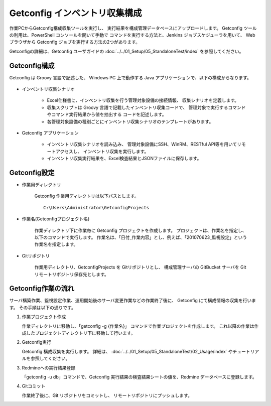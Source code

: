 Getconfig インベントリ収集構成
------------------------------

作業PCからGetconfig構成収集ツールを実行し、
実行結果を構成管理データベースにアップロードします。
Getconfig ツールの利用は、PowerShell コンソールを開いて手動で
コマンドを実行する方法と、Jenkins ジョブスケジューラを用いて、
Web ブラウザから Getconfig ジョブを実行する方法の2つがあります。

Getconfigの詳細は、Getconfig ユーザガイドの :doc:`../../01_Setup/05_StandaloneTest/index`
を参照してください。

Getconfig構成
^^^^^^^^^^^^^

Getconfig は Groovy 言語で記述した、
Windows PC 上で動作する Java アプリケーションで、以下の構成からなります。

   .. figure:: 01_GetconfigConfig.png
      :align: center
      :alt: Getconfig 構成
      :width: 480px

* インベントリ収集シナリオ

   - Excel仕様書に、インベントリ収集を行う管理対象設備の接続情報、
     収集シナリオを定義します。
   - 収集スクリプトは Groovy 言語で記載したインベントリ収集コードで、
     管理対象で実行するコマンドやコマンド実行結果から値を抽出する
     コードを記述します。
   - 各管理対象設備の種別ごとにインベントリ収集シナリオのテンプレートがあります。

* Getconfig アプリケーション

   - インベントリ収集シナリオを読み込み、
     管理対象設備にSSH、WinRM、RESTful API等を用いてリモートアクセスし、
     インベントリ収集を実行します。
   - インベントリ収集実行結果を、Excel検査結果とJSONファイルに保存します。


Getconfig設定
^^^^^^^^^^^^^

* 作業用ディレクトリ

   Getconfig 作業用ディレクトリは以下パスとします。

   ::

      C:\Users\Administrator\GetconfigProjects

* 作業名(Getconfigプロジェクト名)

   作業ディレクトリ下に作業毎に Getconfig プロジェクトを作成します。
   プロジェクトは、作業名を指定し、以下のコマンドで実行します。
   作業名は、「日付_作業内容」とし、例えば、「201070623_監視設定」という作業名を指定します。

* Gitリポジトリ

   作業用ディレクトリ、GetconfigProjects を Gitリポジトリとし、
   構成管理サーバの GitBucket サーバを Git リモートリポジトリ保存先とします。

Getconfig作業の流れ
^^^^^^^^^^^^^^^^^^^

サーバ構築作業、監視設定作業、運用開始後のサーバ変更作業などの作業終了後に、
Getconfig にて構成情報の収集を行います。
その手順は以下の通りです。

1. 作業プロジェクト作成

   作業ディレクトリに移動し、「getconfig -g {作業名}」 コマンドで作業プロジェクトを作成します。
   これ以降の作業は作成したプロジェクトディレクトリ下に移動して行います。

2. Getconfig実行

   Getconfig 構成収集を実行します。
   詳細は、 :doc:`../../01_Setup/05_StandaloneTest/02_Usage/index` やチュートリアルを参照してください。

3. Redmineへの実行結果登録

   「getconfig -u db」コマンドで、Getconfig 実行結果の検査結果シートの値を、Redmine データベースに登録します。

4. Gitコミット

   作業終了後に、Git リポジトリをコミットし、 リモートリポジトリにプッシュします。

